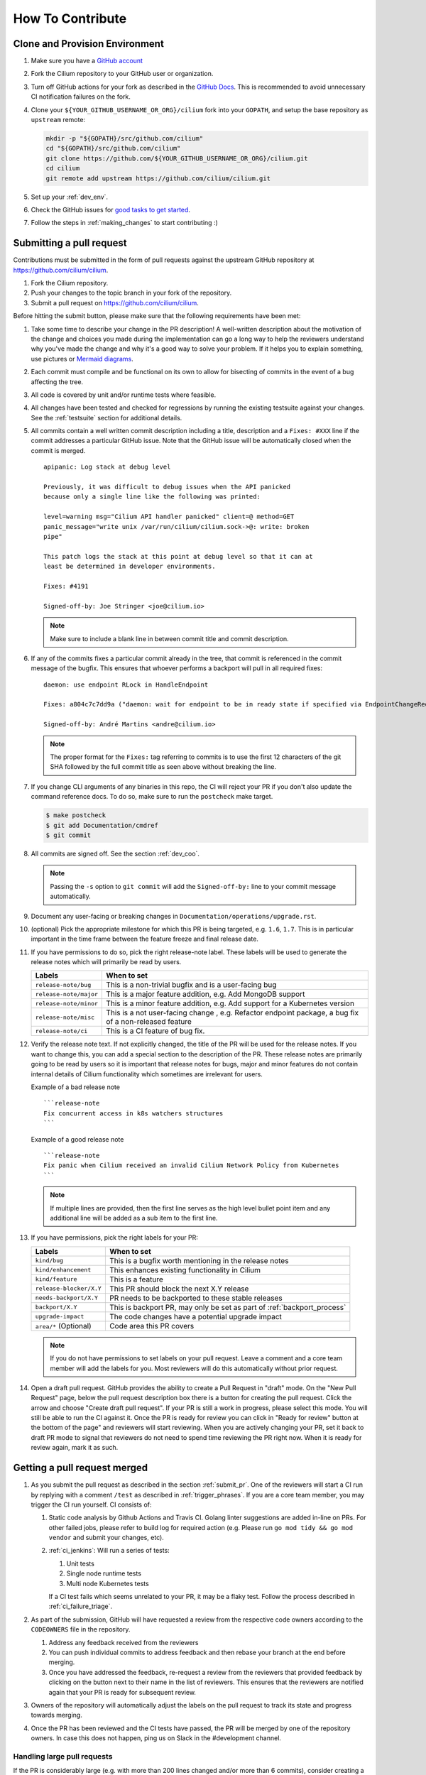 .. only:: not (epub or latex or html)

    WARNING: You are looking at unreleased Cilium documentation.
    Please use the official rendered version released here:
    https://docs.cilium.io


.. _howto_contribute:

How To Contribute
=================

Clone and Provision Environment
~~~~~~~~~~~~~~~~~~~~~~~~~~~~~~~

#. Make sure you have a `GitHub account <https://github.com/join>`_
#. Fork the Cilium repository to your GitHub user or organization.
#. Turn off GitHub actions for your fork as described in the `GitHub Docs <https://docs.github.com/en/repositories/managing-your-repositorys-settings-and-features/enabling-features-for-your-repository/managing-github-actions-settings-for-a-repository#managing-github-actions-permissions-for-your-repository>`_.
   This is recommended to avoid unnecessary CI notification failures on the fork.
#. Clone your ``${YOUR_GITHUB_USERNAME_OR_ORG}/cilium`` fork into your ``GOPATH``, and setup the base repository as ``upstream`` remote:

   .. code-block:: shell-session

      mkdir -p "${GOPATH}/src/github.com/cilium"
      cd "${GOPATH}/src/github.com/cilium"
      git clone https://github.com/${YOUR_GITHUB_USERNAME_OR_ORG}/cilium.git
      cd cilium
      git remote add upstream https://github.com/cilium/cilium.git

#. Set up your :ref:`dev_env`.
#. Check the GitHub issues for `good tasks to get started
   <https://github.com/cilium/cilium/issues?q=is%3Aopen+is%3Aissue+label%3Agood-first-issue>`_.
#. Follow the steps in :ref:`making_changes` to start contributing :)

.. _submit_pr:

Submitting a pull request
~~~~~~~~~~~~~~~~~~~~~~~~~

Contributions must be submitted in the form of pull requests against the
upstream GitHub repository at https://github.com/cilium/cilium.

#. Fork the Cilium repository.
#. Push your changes to the topic branch in your fork of the repository.
#. Submit a pull request on https://github.com/cilium/cilium.

Before hitting the submit button, please make sure that the following
requirements have been met:

#. Take some time to describe your change in the PR description! A well-written
   description about the motivation of the change and choices you made during
   the implementation can go a long way to help the reviewers understand why
   you've made the change and why it's a good way to solve your problem. If
   it helps you to explain something, use pictures or
   `Mermaid diagrams <https://mermaid-js.github.io/>`_.
#. Each commit must compile and be functional on its own to allow for
   bisecting of commits in the event of a bug affecting the tree.
#. All code is covered by unit and/or runtime tests where feasible.
#. All changes have been tested and checked for regressions by running the
   existing testsuite against your changes. See the :ref:`testsuite` section
   for additional details.
#. All commits contain a well written commit description including a title,
   description and a ``Fixes: #XXX`` line if the commit addresses a particular
   GitHub issue. Note that the GitHub issue will be automatically closed when
   the commit is merged.

   ::

        apipanic: Log stack at debug level

        Previously, it was difficult to debug issues when the API panicked
        because only a single line like the following was printed:

        level=warning msg="Cilium API handler panicked" client=@ method=GET
        panic_message="write unix /var/run/cilium/cilium.sock->@: write: broken
        pipe"

        This patch logs the stack at this point at debug level so that it can at
        least be determined in developer environments.

        Fixes: #4191

        Signed-off-by: Joe Stringer <joe@cilium.io>

   .. note::

       Make sure to include a blank line in between commit title and commit
       description.

#. If any of the commits fixes a particular commit already in the tree, that
   commit is referenced in the commit message of the bugfix. This ensures that
   whoever performs a backport will pull in all required fixes:

   ::

      daemon: use endpoint RLock in HandleEndpoint

      Fixes: a804c7c7dd9a ("daemon: wait for endpoint to be in ready state if specified via EndpointChangeRequest")

      Signed-off-by: André Martins <andre@cilium.io>

   .. note::

      The proper format for the ``Fixes:`` tag referring to commits is to use
      the first 12 characters of the git SHA followed by the full commit title
      as seen above without breaking the line.

#. If you change CLI arguments of any binaries in this repo, the CI will reject your PR if you don't
   also update the command reference docs. To do so, make sure to run the ``postcheck`` make target.

   .. code-block:: shell-session

      $ make postcheck
      $ git add Documentation/cmdref
      $ git commit

#. All commits are signed off. See the section :ref:`dev_coo`.

   .. note::

       Passing the ``-s`` option to ``git commit`` will add the
       ``Signed-off-by:`` line to your commit message automatically.

#. Document any user-facing or breaking changes in ``Documentation/operations/upgrade.rst``.

#. (optional) Pick the appropriate milestone for which this PR is being
   targeted, e.g. ``1.6``, ``1.7``. This is in particular important in the time
   frame between the feature freeze and final release date.

#. If you have permissions to do so, pick the right release-note label. These
   labels will be used to generate the release notes which will primarily be
   read by users.

   +-----------------------------------+--------------------------------------------------------------------------------------------------------+
   | Labels                            | When to set                                                                                            |
   +===================================+========================================================================================================+
   | ``release-note/bug``              | This is a non-trivial bugfix and is a user-facing bug                                                  |
   +-----------------------------------+--------------------------------------------------------------------------------------------------------+
   | ``release-note/major``            | This is a major feature addition, e.g. Add MongoDB support                                             |
   +-----------------------------------+--------------------------------------------------------------------------------------------------------+
   | ``release-note/minor``            | This is a minor feature addition, e.g. Add support for a Kubernetes version                            |
   +-----------------------------------+--------------------------------------------------------------------------------------------------------+
   | ``release-note/misc``             | This is a not user-facing change , e.g. Refactor endpoint package, a bug fix of a non-released feature |
   +-----------------------------------+--------------------------------------------------------------------------------------------------------+
   | ``release-note/ci``               | This is a CI feature of bug fix.                                                                       |
   +-----------------------------------+--------------------------------------------------------------------------------------------------------+

#. Verify the release note text. If not explicitly changed, the title of the PR
   will be used for the release notes. If you want to change this, you can add
   a special section to the description of the PR.
   These release notes are primarily going to be read by users so it is
   important that release notes for bugs, major and minor features do not
   contain internal details of Cilium functionality which sometimes are
   irrelevant for users.

   Example of a bad release note
   ::

      ```release-note
      Fix concurrent access in k8s watchers structures
      ```

   Example of a good release note
   ::

      ```release-note
      Fix panic when Cilium received an invalid Cilium Network Policy from Kubernetes
      ```

   .. note::

      If multiple lines are provided, then the first line serves as the high
      level bullet point item and any additional line will be added as a sub
      item to the first line.

#. If you have permissions, pick the right labels for your PR:

   +------------------------------+---------------------------------------------------------------------------+
   | Labels                       | When to set                                                               |
   +==============================+===========================================================================+
   | ``kind/bug``                 | This is a bugfix worth mentioning in the release notes                    |
   +------------------------------+---------------------------------------------------------------------------+
   | ``kind/enhancement``         | This enhances existing functionality in Cilium                            |
   +------------------------------+---------------------------------------------------------------------------+
   | ``kind/feature``             | This is a feature                                                         |
   +------------------------------+---------------------------------------------------------------------------+
   | ``release-blocker/X.Y``      | This PR should block the next X.Y release                                 |
   +------------------------------+---------------------------------------------------------------------------+
   | ``needs-backport/X.Y``       | PR needs to be backported to these stable releases                        |
   +------------------------------+---------------------------------------------------------------------------+
   | ``backport/X.Y``             | This is backport PR, may only be set as part of :ref:`backport_process`   |
   +------------------------------+---------------------------------------------------------------------------+
   | ``upgrade-impact``           | The code changes have a potential upgrade impact                          |
   +------------------------------+---------------------------------------------------------------------------+
   | ``area/*`` (Optional)        | Code area this PR covers                                                  |
   +------------------------------+---------------------------------------------------------------------------+

   .. note::

      If you do not have permissions to set labels on your pull request. Leave
      a comment and a core team member will add the labels for you. Most
      reviewers will do this automatically without prior request.

#. Open a draft pull request. GitHub provides the ability to create a Pull
   Request in "draft" mode. On the "New Pull Request" page, below the pull
   request description box there is a button for creating the pull request.
   Click the arrow and choose "Create draft pull request". If your PR is still a
   work in progress, please select this mode. You will still be able to run the
   CI against it. Once the PR is ready for review you can click in "Ready for
   review" button at the bottom of the page" and reviewers will start reviewing.
   When you are actively changing your PR, set it back to draft PR mode to
   signal that reviewers do not need to spend time reviewing the PR right now.
   When it is ready for review again, mark it as such.

.. image:: https://i1.wp.com/user-images.githubusercontent.com/3477155/52671177-5d0e0100-2ee8-11e9-8645-bdd923b7d93b.gif
    :align: center

Getting a pull request merged
~~~~~~~~~~~~~~~~~~~~~~~~~~~~~

#. As you submit the pull request as described in the section :ref:`submit_pr`.
   One of the reviewers will start a CI run by replying with a comment
   ``/test`` as described in :ref:`trigger_phrases`. If you are a core team
   member, you may trigger the CI run yourself. CI consists of:

   #. Static code analysis by Github Actions and Travis CI. Golang linter
      suggestions are added in-line on PRs. For other failed jobs, please refer
      to build log for required action (e.g. Please run ``go mod tidy && go mod
      vendor`` and submit your changes, etc).

   #. :ref:`ci_jenkins`: Will run a series of tests:

      #. Unit tests
      #. Single node runtime tests
      #. Multi node Kubernetes tests

      If a CI test fails which seems unrelated to your PR, it may be a flaky
      test. Follow the process described in :ref:`ci_failure_triage`.

#. As part of the submission, GitHub will have requested a review from the
   respective code owners according to the ``CODEOWNERS`` file in the
   repository.

   #. Address any feedback received from the reviewers
   #. You can push individual commits to address feedback and then rebase your
      branch at the end before merging.
   #. Once you have addressed the feedback, re-request a review from the
      reviewers that provided feedback by clicking on the button next to their
      name in the list of reviewers. This ensures that the reviewers are
      notified again that your PR is ready for subsequent review.

#. Owners of the repository will automatically adjust the labels on the pull
   request to track its state and progress towards merging.

#. Once the PR has been reviewed and the CI tests have passed, the PR will be
   merged by one of the repository owners. In case this does not happen, ping
   us on Slack in the #development channel.

Handling large pull requests
----------------------------

If the PR is considerably large (e.g. with more than 200 lines changed and/or
more than 6 commits), consider creating a new commit for each review. This
will make the review process smoother as GitHub has limitations that
prevents reviewers from only seeing the new changes added since the last time
they have reviewed a PR. Once all reviews are addressed those commits should
be squashed against the commit that introduced those changes. This can be
accomplished by the usage of ``git rebase -i upstream/master`` and in
that windows, move these new commits below the commit that introduced the
changes and replace the work ``pick`` with ``fixup``. In the following
example, commit ``d2cb02265`` will be combined into ``9c62e62d8`` and commit
``146829b59`` will be combined into ``9400fed20``.

    ::

        pick 9c62e62d8 docs: updating contribution guide process
        fixup d2cb02265 joe + paul + chris changes
        pick 9400fed20 docs: fixing typo
        fixup 146829b59 Quentin and Maciej reviews

Once this is done you can perform push force into your branch and request for
your PR to be merged.


Pull requests review process for committers
~~~~~~~~~~~~~~~~~~~~~~~~~~~~~~~~~~~~~~~~~~~

Every committer in the `committers team <https://github.com/orgs/cilium/teams/committers/members>`_
belongs to `one or more other teams in the Cilium organization <https://github.com/orgs/cilium/teams/team/teams>`_
If you would like to be added or removed from any team, please contact any
of the `maintainers <https://github.com/orgs/cilium/teams/cilium-maintainers/members>`_.

Once a PR is opened by a contributor, GitHub will automatically pick which `teams <https://github.com/orgs/cilium/teams/team/teams>`_
should review the PR using the ``CODEOWNERS`` file. Each committer can see
the PRs they need to review by filtering by reviews requested.
A good filter is provided in this `link <https://github.com/cilium/cilium/pulls?q=is%3Apr+is%3Aopen+draft%3Afalse+user-review-requested%3A%40me+sort%3Aupdated-asc>`_
so make sure to bookmark it.

Reviewers are expected to focus their review on the areas of the code where
GitHub requested their review. For small PRs, it may make sense to simply
review the entire PR. However, if the PR is quite large then it can help
to narrow the area of focus to one particular aspect of the code. When leaving
a review, share which areas you focused on and which areas you think that
other reviewers should look into. This will help others to focus on aspects
of review that have not been covered as deeply.

Belonging to a team does not mean that a committer should know every single
line of code the team is maintaining. For this reason it is recommended
that once you have reviewed a PR, if you feel that another pair of eyes is
needed, you should re-request a review from the appropriate team. In the
example below, the committer belonging to the CI team is re-requesting a
review for other team members to review the PR. This allows other team
members belonging to the CI team to see the PR as part of the PRs that
require review in the `filter <https://github.com/cilium/cilium/pulls?q=is%3Apr+is%3Aopen+draft%3Afalse+review-requested%3A%40me+sort%3Aupdated-asc>`_.

.. image:: ../../images/re-request-review.png
   :align: center
   :scale: 50%

When all review objectives for all ``CODEOWNERS`` are met, all required CI
tests have passed and a proper release label as been set, you may set the
``ready-to-merge`` label to indicate that all criteria have been met.
Maintainer's little helper might set this label automatically if the previous
requirements were met.

+--------------------------+---------------------------+
| Labels                   | When to set               |
+==========================+===========================+
| ``ready-to-merge``       | PR is ready to be merged  |
+--------------------------+---------------------------+

Weekly duties
~~~~~~~~~~~~~

Some members of the committers team will have rotational duties that change
every week. The following steps describe how to perform those duties. Please
submit changes to these steps if you have found a better way to perform each
duty.

* `People in a Janitor hat this week <https://github.com/orgs/cilium/teams/tophat/members>`_
* `People in a Triage hat this week <https://github.com/orgs/cilium/teams/tophat/members>`_
* `People in a Backport hat this week <https://github.com/orgs/cilium/teams/tophat/members>`_

Pull request review process for Janitors team
---------------------------------------------

.. note::

   These instructions assume that whoever is reviewing is a member of the
   Cilium GitHub organization or has the status of a contributor. This is
   required to obtain the privileges to modify GitHub labels on the pull
   request.

Dedicated expectation time for each member of Janitors team: Follow the next
steps 1 to 2 times per day. Works best if done first thing in the working day.

#. Review all PRs needing a review `from you <https://github.com/cilium/cilium/pulls?q=is%3Apr+is%3Aopen+draft%3Afalse+team-review-requested%3Acilium%2Ftophat+sort%3Aupdated-asc>`_;

#. If this PR was opened by a non-committer (e.g. external contributor) please
   assign yourself to that PR and make sure to keep track the PR gets reviewed
   and merged. This may extend beyond your assigned week for Janitor duty.

   If the contributor is a Cilium committer, then they are responsible for
   getting the PR in a ready to be merged state by adding the ``ready-to-merge``
   label, once all reviews have been addressed and CI checks are successful, so
   that the janitor can merge it (see below).

   If this PR is a backport PR (e.g. with the label ``kind/backport``) and
   no-one else has reviewed the PR, review the changes as a sanity check.
   If any individual commits deviate from the original patch, request review from
   the original author to validate that the backport was correctly applied.

#. Review overall correctness of the PR according to the rules specified in the
   section :ref:`submit_pr`.

   Set the labels accordingly, a bot called maintainer's little helper might
   automatically help you with this.


   +--------------------------------+---------------------------------------------------------------------------+
   | Labels                         | When to set                                                               |
   +================================+===========================================================================+
   | ``dont-merge/needs-sign-off``  | Some commits are not signed off                                           |
   +--------------------------------+---------------------------------------------------------------------------+
   | ``needs-rebase``               | PR is outdated and needs to be rebased                                    |
   +--------------------------------+---------------------------------------------------------------------------+

#. Validate that bugfixes are marked with ``kind/bug`` and validate whether the
   assessment of backport requirements as requested by the submitter conforms
   to the :ref:`backport_criteria`.


   +--------------------------+---------------------------------------------------------------------------+
   | Labels                   | When to set                                                               |
   +==========================+===========================================================================+
   | ``needs-backport/X.Y``   | PR needs to be backported to these stable releases                        |
   +--------------------------+---------------------------------------------------------------------------+

#. If the PR is subject to backport, validate that the PR does not mix bugfix
   and refactoring of code as it will heavily complicate the backport process.
   Demand for the PR to be split.

#. Validate the ``release-note/*`` label and check the PR title for release
   note suitability. Put yourself into the perspective of a future release
   notes reader with lack of context and ensure the title is precise but brief.

   +-----------------------------------+--------------------------------------------------------------------------------------------------------+
   | Labels                            | When to set                                                                                            |
   +===================================+========================================================================================================+
   | ``dont-merge/needs-release-note`` | Do NOT merge PR, needs a release note                                                                  |
   +-----------------------------------+--------------------------------------------------------------------------------------------------------+
   | ``release-note/bug``              | This is a non-trivial bugfix and is a user-facing bug                                                  |
   +-----------------------------------+--------------------------------------------------------------------------------------------------------+
   | ``release-note/major``            | This is a major feature addition, e.g. Add MongoDB support                                             |
   +-----------------------------------+--------------------------------------------------------------------------------------------------------+
   | ``release-note/minor``            | This is a minor feature addition, e.g. Add support for a Kubernetes version                            |
   +-----------------------------------+--------------------------------------------------------------------------------------------------------+
   | ``release-note/misc``             | This is a not user-facing change , e.g. Refactor endpoint package, a bug fix of a non-released feature |
   +-----------------------------------+--------------------------------------------------------------------------------------------------------+
   | ``release-note/ci``               | This is a CI feature of bug fix.                                                                       |
   +-----------------------------------+--------------------------------------------------------------------------------------------------------+

#. Check for upgrade compatibility impact and if in doubt, set the label
   ``upgrade-impact`` and discuss in the Slack channel or in the weekly meeting.

   +--------------------------+---------------------------------------------------------------------------+
   | Labels                   | When to set                                                               |
   +==========================+===========================================================================+
   | ``upgrade-impact``       | The code changes have a potential upgrade impact                          |
   +--------------------------+---------------------------------------------------------------------------+

#. When all review objectives for all ``CODEOWNERS`` are met, all CI tests have
   passed, and all reviewers have approved the requested changes, merge the PR
   by clicking in the "Rebase and merge" button.

#. Merge PRs with the ``ready-to-merge`` label set `here <https://github.com/cilium/cilium/pulls?q=is%3Apr+is%3Aopen+draft%3Afalse+sort%3Aupdated-asc+label%3Aready-to-merge+>`_

#. If the PR is a backport PR, update the labels of cherry-picked PRs with the command included at the end of the original post. For example:

   .. code-block:: shell-session
   
       $ for pr in 12589 12568; do contrib/backporting/set-labels.py $pr done 1.8; done

Triage issues for Triage team
-----------------------------

Dedicated expectation time for each member of Triage team: 15/30 minutes per
day. Works best if done first thing in the working day.

#. Committers belonging to the `Triage team <https://github.com/orgs/cilium/teams/triage>`_
   should make sure that:

   #. `Issues opened by community users are tracked down <https://github.com/cilium/cilium/issues?q=is%3Aissue+is%3Aopen+no%3Aassignee+sort%3Aupdated-desc>`_:

       #. Add the label ``kind/community-report``;
       #. If feasible, try to reproduce the issue described;
       #. Assign a member that is responsible for that code section to that GitHub
          issue;
       #. If it is a relevant bug to the rest of the committers, bring the issue
          up in the weekly meeting. For example:

          * The issue may impact an upcoming release; or
          * The resolution is unclear and assistance is needed to make progress; or
          * The issue needs additional attention from core contributors to
            confirm the resolution is the right path.

   #. `Issues recently commented are not left out unanswered <https://github.com/cilium/cilium/issues?q=is%3Aissue+is%3Aopen+sort%3Aupdated-desc+label%3Akind%2Fcommunity-report>`_:

       #. If there is someone already assigned to that GitHub issue and that
          committer hasn't provided an answer to that user for a while, ping
          that committer directly on Slack;
       #. If the issue cannot be solved, bring the issue up in the weekly
          meeting.

Backporting PR for Backport team
--------------------------------

Dedicated expectation time for each member of Backport team: 60 minutes per
week depending on releases that need to be performed at the moment.

Even if the next release is not imminently planned, it is still important to
perform backports to keep the process smooth and to catch potential regressions
in stable branches as soon as possible. If backports are delayed, this can also
delay releases which is important to avoid especially if there are
security-sensitive bug fixes that require an immediate release.

In addition, when a backport PR is open, the person opening it is responsible to
drive it to completion, even if it stretches after the assigned week of
backporting hat. If this is not feasible (e.g. PTO), you are responsible to
initiate handover of the PR to the next week's backporters.

If you can't backport a PR due technical constraints feel free to contact the
original author of that PR directly so they can backport the PR themselves.

Follow the :ref:`backport_process` guide to know how to perform this task.

Coordination
++++++++++++

In general, coordinating in the #launchpad Slack channel with the other hat
owner for the week is encouraged. It can reduce your workload and it will avoid
backporting conflicts such as opening a PR with the same backports. Such
discussions will typically revolve around which branches to tackle and which
day of the week.

An example interaction in #launchpad:

::

    Starting backport round for v1.7 and v1.8 now
    cc @other-hat-wearer

The other hat owner can then handle v1.9 and v1.10 backports the next day, for
example.

If there are many backports to be done, then splitting up the rounds can be
beneficial. Typically, backporters opt to start a round in the beginning of the
week and then another near the end of the week.

By the start / end of the week, if there are other backport PRs that haven't
been merged, then please coordinate with the previous / next backporter to
check what the status is and establish who will work on getting the backports
into the tree (for instance by investigating CI failures and addressing review
feedback). There's leeway to negotiate depending on who has time available.

.. _dev_coo:

Developer's Certificate of Origin
~~~~~~~~~~~~~~~~~~~~~~~~~~~~~~~~~

To improve tracking of who did what, we've introduced a "sign-off"
procedure.

The sign-off is a simple line at the end of the explanation for the
commit, which certifies that you wrote it or otherwise have the right to
pass it on as open-source work. The rules are pretty simple: if you can
certify the below:

::

    Developer Certificate of Origin
    Version 1.1

    Copyright (C) 2004, 2006 The Linux Foundation and its contributors.
    1 Letterman Drive
    Suite D4700
    San Francisco, CA, 94129

    Everyone is permitted to copy and distribute verbatim copies of this
    license document, but changing it is not allowed.


    Developer's Certificate of Origin 1.1

    By making a contribution to this project, I certify that:

    (a) The contribution was created in whole or in part by me and I
        have the right to submit it under the open source license
        indicated in the file; or

    (b) The contribution is based upon previous work that, to the best
        of my knowledge, is covered under an appropriate open source
        license and I have the right under that license to submit that
        work with modifications, whether created in whole or in part
        by me, under the same open source license (unless I am
        permitted to submit under a different license), as indicated
        in the file; or

    (c) The contribution was provided directly to me by some other
        person who certified (a), (b) or (c) and I have not modified
        it.

    (d) I understand and agree that this project and the contribution
        are public and that a record of the contribution (including all
        personal information I submit with it, including my sign-off) is
        maintained indefinitely and may be redistributed consistent with
        this project or the open source license(s) involved.

then you just add a line saying:

::

   Signed-off-by: Random J Developer <random@developer.example.org>

Use your real name (sorry, no pseudonyms or anonymous contributions.)

If you need to add your sign off to a commit you have already made, please see `this article <https://docs.github.com/en/desktop/contributing-and-collaborating-using-github-desktop/managing-commits/amending-a-commit>`_.

